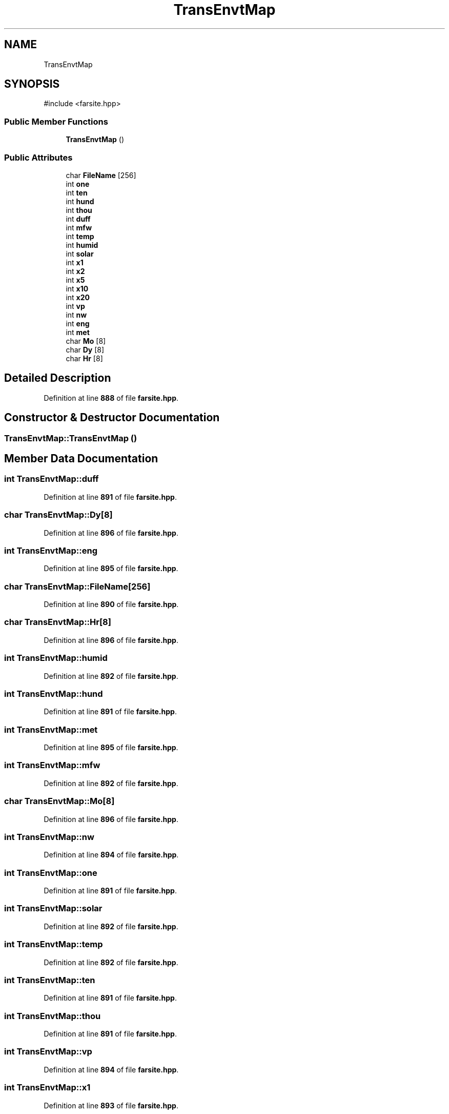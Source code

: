 .TH "TransEnvtMap" 3 "farsite4P" \" -*- nroff -*-
.ad l
.nh
.SH NAME
TransEnvtMap
.SH SYNOPSIS
.br
.PP
.PP
\fR#include <farsite\&.hpp>\fP
.SS "Public Member Functions"

.in +1c
.ti -1c
.RI "\fBTransEnvtMap\fP ()"
.br
.in -1c
.SS "Public Attributes"

.in +1c
.ti -1c
.RI "char \fBFileName\fP [256]"
.br
.ti -1c
.RI "int \fBone\fP"
.br
.ti -1c
.RI "int \fBten\fP"
.br
.ti -1c
.RI "int \fBhund\fP"
.br
.ti -1c
.RI "int \fBthou\fP"
.br
.ti -1c
.RI "int \fBduff\fP"
.br
.ti -1c
.RI "int \fBmfw\fP"
.br
.ti -1c
.RI "int \fBtemp\fP"
.br
.ti -1c
.RI "int \fBhumid\fP"
.br
.ti -1c
.RI "int \fBsolar\fP"
.br
.ti -1c
.RI "int \fBx1\fP"
.br
.ti -1c
.RI "int \fBx2\fP"
.br
.ti -1c
.RI "int \fBx5\fP"
.br
.ti -1c
.RI "int \fBx10\fP"
.br
.ti -1c
.RI "int \fBx20\fP"
.br
.ti -1c
.RI "int \fBvp\fP"
.br
.ti -1c
.RI "int \fBnw\fP"
.br
.ti -1c
.RI "int \fBeng\fP"
.br
.ti -1c
.RI "int \fBmet\fP"
.br
.ti -1c
.RI "char \fBMo\fP [8]"
.br
.ti -1c
.RI "char \fBDy\fP [8]"
.br
.ti -1c
.RI "char \fBHr\fP [8]"
.br
.in -1c
.SH "Detailed Description"
.PP 
Definition at line \fB888\fP of file \fBfarsite\&.hpp\fP\&.
.SH "Constructor & Destructor Documentation"
.PP 
.SS "TransEnvtMap::TransEnvtMap ()"

.SH "Member Data Documentation"
.PP 
.SS "int TransEnvtMap::duff"

.PP
Definition at line \fB891\fP of file \fBfarsite\&.hpp\fP\&.
.SS "char TransEnvtMap::Dy[8]"

.PP
Definition at line \fB896\fP of file \fBfarsite\&.hpp\fP\&.
.SS "int TransEnvtMap::eng"

.PP
Definition at line \fB895\fP of file \fBfarsite\&.hpp\fP\&.
.SS "char TransEnvtMap::FileName[256]"

.PP
Definition at line \fB890\fP of file \fBfarsite\&.hpp\fP\&.
.SS "char TransEnvtMap::Hr[8]"

.PP
Definition at line \fB896\fP of file \fBfarsite\&.hpp\fP\&.
.SS "int TransEnvtMap::humid"

.PP
Definition at line \fB892\fP of file \fBfarsite\&.hpp\fP\&.
.SS "int TransEnvtMap::hund"

.PP
Definition at line \fB891\fP of file \fBfarsite\&.hpp\fP\&.
.SS "int TransEnvtMap::met"

.PP
Definition at line \fB895\fP of file \fBfarsite\&.hpp\fP\&.
.SS "int TransEnvtMap::mfw"

.PP
Definition at line \fB892\fP of file \fBfarsite\&.hpp\fP\&.
.SS "char TransEnvtMap::Mo[8]"

.PP
Definition at line \fB896\fP of file \fBfarsite\&.hpp\fP\&.
.SS "int TransEnvtMap::nw"

.PP
Definition at line \fB894\fP of file \fBfarsite\&.hpp\fP\&.
.SS "int TransEnvtMap::one"

.PP
Definition at line \fB891\fP of file \fBfarsite\&.hpp\fP\&.
.SS "int TransEnvtMap::solar"

.PP
Definition at line \fB892\fP of file \fBfarsite\&.hpp\fP\&.
.SS "int TransEnvtMap::temp"

.PP
Definition at line \fB892\fP of file \fBfarsite\&.hpp\fP\&.
.SS "int TransEnvtMap::ten"

.PP
Definition at line \fB891\fP of file \fBfarsite\&.hpp\fP\&.
.SS "int TransEnvtMap::thou"

.PP
Definition at line \fB891\fP of file \fBfarsite\&.hpp\fP\&.
.SS "int TransEnvtMap::vp"

.PP
Definition at line \fB894\fP of file \fBfarsite\&.hpp\fP\&.
.SS "int TransEnvtMap::x1"

.PP
Definition at line \fB893\fP of file \fBfarsite\&.hpp\fP\&.
.SS "int TransEnvtMap::x10"

.PP
Definition at line \fB893\fP of file \fBfarsite\&.hpp\fP\&.
.SS "int TransEnvtMap::x2"

.PP
Definition at line \fB893\fP of file \fBfarsite\&.hpp\fP\&.
.SS "int TransEnvtMap::x20"

.PP
Definition at line \fB893\fP of file \fBfarsite\&.hpp\fP\&.
.SS "int TransEnvtMap::x5"

.PP
Definition at line \fB893\fP of file \fBfarsite\&.hpp\fP\&.

.SH "Author"
.PP 
Generated automatically by Doxygen for farsite4P from the source code\&.
